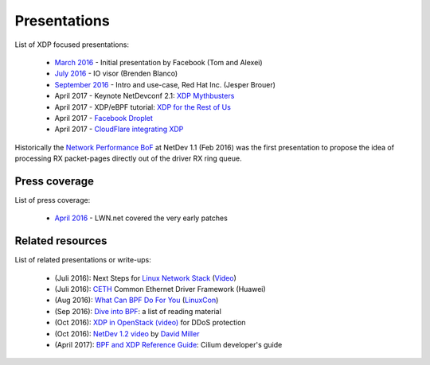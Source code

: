 Presentations
=============

List of XDP focused presentations:

 * `March 2016`_     - Initial presentation by Facebook (Tom and Alexei)
 * `July 2016`_      - IO visor (Brenden Blanco)
 * `September 2016`_ - Intro and use-case, Red Hat Inc. (Jesper Brouer)
 * April 2017        - Keynote NetDevconf 2.1: `XDP Mythbusters`_
 * April 2017        - XDP/eBPF tutorial: `XDP for the Rest of Us`_
 * April 2017        - `Facebook Droplet`_
 * April 2017        - `CloudFlare integrating XDP`_

Historically the `Network Performance BoF`_ at NetDev 1.1 (Feb 2016)
was the first presentation to propose the idea of processing RX
packet-pages directly out of the driver RX ring queue.

.. _Network Performance BoF:
   http://people.netfilter.org/hawk/presentations/NetDev1.1_2016/links.html

.. _March 2016:
   https://github.com/iovisor/bpf-docs/blob/master/Express_Data_Path.pdf

.. _July 2016:
   http://www.slideshare.net/IOVisor/express-data-path-linux-meetup-santa-clara-july-2016

.. _September 2016:
   http://people.netfilter.org/hawk/presentations/xdp2016/xdp_intro_and_use_cases_sep2016.pdf

.. _XDP for the Rest of Us:
   http://netdevconf.org/2.1/session.html?gospodarek

.. _Facebook Droplet: http://netdevconf.org/2.1/session.html?zhou

.. _XDP Mythbusters: http://netdevconf.org/2.1/session.html?miller

.. _CloudFlare integrating XDP: http://netdevconf.org/2.1/session.html?bertin

Press coverage
--------------

List of press coverage:

 * `April 2016`_ - LWN.net covered the very early patches

.. _`April 2016`: http://lwn.net/Articles/682538/


Related resources
-----------------

List of related presentations or write-ups:

 * (Juli 2016): Next Steps for `Linux Network Stack`_ (Video_)
 * (Juli 2016): CETH_ Common Ethernet Driver Framework (Huawei)
 * (Aug 2016): `What Can BPF Do For You`_ (LinuxCon_)
 * (Sep 2016): `Dive into BPF`_: a list of reading material
 * (Oct 2016): `XDP in OpenStack (video)`_ for DDoS protection
 * (Oct 2016): `NetDev 1.2 video`_ by `David Miller`_
 * (April 2017): `BPF and XDP Reference Guide`_: Cilium developer's guide


.. _Linux Network Stack:
    http://people.netfilter.org/hawk/presentations/theCamp2016/theCamp2016_next_steps_for_linux.pdf

.. _Video: http://video.thecamp.dk/jesper-brauer-100gbit-challenge/

.. _CETH:
   http://www.slideshare.net/IOVisor/ceth-for-xdp-linux-meetup-santa-clara-july-2016

.. _What Can BPF Do For You:
   http://schd.ws/hosted_files/lcccna2016/ec/iovisor-lc-bof-2016.pdf

.. _LinuxCon: http://sched.co/86Av

.. _Dive into BPF:
   https://qmonnet.github.io/whirl-offload/2016/09/01/dive-into-bpf/

.. _XDP in OpenStack (video):
   https://www.youtube.com/watch?v=1oAsRzrwAAw

.. _NetDev 1.2 video:
   https://www.youtube.com/watch?v=NlMQ0i09HMU&feature=youtu.be&t=3m3s

.. _David Miller:
   https://en.wikipedia.org/wiki/David_S._Miller

.. _BPF and XDP Reference Guide:
    http://cilium.readthedocs.io/en/latest/bpf/#bpf-and-xdp-reference-guide
